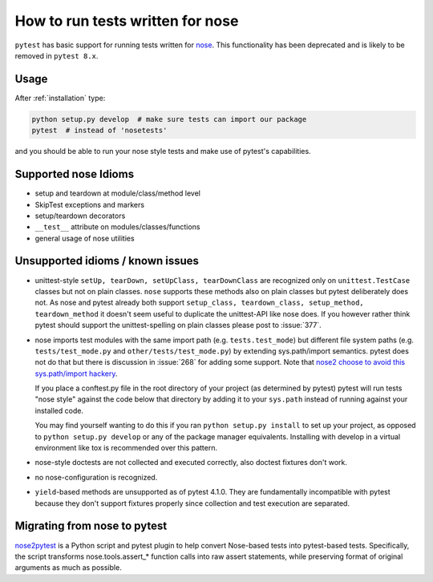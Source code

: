 .. _`noseintegration`:

How to run tests written for nose
=======================================

``pytest`` has basic support for running tests written for nose_. This functionality has been
deprecated and is likely to be removed in ``pytest 8.x``.

.. _nosestyle:

Usage
-------------

After :ref:`installation` type:

.. code-block:: bash

    python setup.py develop  # make sure tests can import our package
    pytest  # instead of 'nosetests'

and you should be able to run your nose style tests and
make use of pytest's capabilities.

Supported nose Idioms
----------------------

* setup and teardown at module/class/method level
* SkipTest exceptions and markers
* setup/teardown decorators
* ``__test__`` attribute on modules/classes/functions
* general usage of nose utilities

Unsupported idioms / known issues
----------------------------------

- unittest-style ``setUp, tearDown, setUpClass, tearDownClass``
  are recognized only on ``unittest.TestCase`` classes but not
  on plain classes.  ``nose`` supports these methods also on plain
  classes but pytest deliberately does not.  As nose and pytest already
  both support ``setup_class, teardown_class, setup_method, teardown_method``
  it doesn't seem useful to duplicate the unittest-API like nose does.
  If you however rather think pytest should support the unittest-spelling on
  plain classes please post to :issue:`377`.

- nose imports test modules with the same import path (e.g.
  ``tests.test_mode``) but different file system paths
  (e.g. ``tests/test_mode.py`` and ``other/tests/test_mode.py``)
  by extending sys.path/import semantics.   pytest does not do that
  but there is discussion in :issue:`268` for adding some support.  Note that
  `nose2 choose to avoid this sys.path/import hackery <https://nose2.readthedocs.io/en/latest/differences.html#test-discovery-and-loading>`_.

  If you place a conftest.py file in the root directory of your project
  (as determined by pytest) pytest will run tests "nose style" against
  the code below that directory by adding it to your ``sys.path`` instead of
  running against your installed code.

  You may find yourself wanting to do this if you ran ``python setup.py install``
  to set up your project, as opposed to ``python setup.py develop`` or any of
  the package manager equivalents.  Installing with develop in a
  virtual environment like tox is recommended over this pattern.

- nose-style doctests are not collected and executed correctly,
  also doctest fixtures don't work.

- no nose-configuration is recognized.

- ``yield``-based methods are unsupported as of pytest 4.1.0.  They are
  fundamentally incompatible with pytest because they don't support fixtures
  properly since collection and test execution are separated.

Migrating from nose to pytest
------------------------------

`nose2pytest <https://github.com/pytest-dev/nose2pytest>`_ is a Python script
and pytest plugin to help convert Nose-based tests into pytest-based tests.
Specifically, the script transforms nose.tools.assert_* function calls into
raw assert statements, while preserving format of original arguments
as much as possible.

.. _nose: https://nose.readthedocs.io/en/latest/
